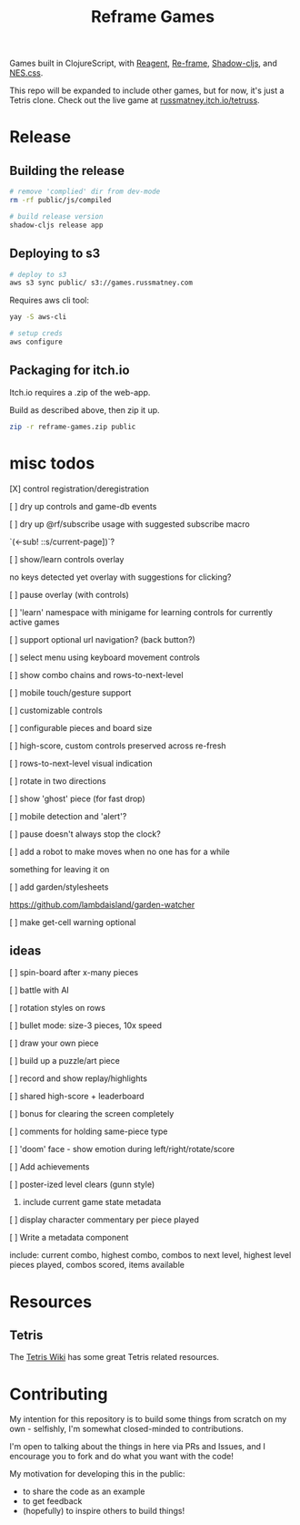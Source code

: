 #+TITLE: Reframe Games

Games built in ClojureScript, with [[https://github.com/reagent-project/reagent][Reagent]], [[https://github.com/day8/re-frame][Re-frame]], [[https://github.com/thheller/shadow-cljs][Shadow-cljs]], and
[[https://github.com/nostalgic-css/NES.css][NES.css]].

This repo will be expanded to include other games, but for now, it's just a
Tetris clone. Check out the live game at [[https://russmatney.itch.io/tetruss][russmatney.itch.io/tetruss]].

* Release
** Building the release
#+BEGIN_SRC sh
# remove 'complied' dir from dev-mode
rm -rf public/js/compiled

# build release version
shadow-cljs release app
#+END_SRC
** Deploying to s3
#+BEGIN_SRC sh
# deploy to s3
aws s3 sync public/ s3://games.russmatney.com
#+END_SRC

**** Requires aws cli tool:
#+BEGIN_SRC zsh
yay -S aws-cli

# setup creds
aws configure
#+END_SRC

** Packaging for itch.io
Itch.io requires a .zip of the web-app.

Build as described above, then zip it up.

#+BEGIN_SRC sh
zip -r reframe-games.zip public
#+END_SRC
* misc todos
**** [X] control registration/deregistration
**** [ ] dry up controls and game-db events
**** [ ] dry up @rf/subscribe usage with suggested subscribe macro
`(<-sub! ::s/current-page])`?
**** [ ] show/learn controls overlay
no keys detected yet overlay with suggestions for clicking?
**** [ ] pause overlay (with controls)
**** [ ] 'learn' namespace with minigame for learning controls for currently active games
**** [ ] support optional url navigation? (back button?)
**** [ ] select menu using keyboard movement controls
**** [ ] show combo chains and rows-to-next-level
**** [ ] mobile touch/gesture support
**** [ ] customizable controls
**** [ ] configurable pieces and board size
**** [ ] high-score, custom controls preserved across re-fresh
**** [ ] rows-to-next-level visual indication
**** [ ] rotate in two directions
**** [ ] show 'ghost' piece (for fast drop)
**** [ ] mobile detection and 'alert'?
**** [ ] pause doesn't always stop the clock?
**** [ ] add a robot to make moves when no one has for a while
something for leaving it on
**** [ ] add garden/stylesheets
https://github.com/lambdaisland/garden-watcher
**** [ ] make get-cell warning optional
** ideas
**** [ ] spin-board after x-many pieces
**** [ ] battle with AI
**** [ ] rotation styles on rows
**** [ ] bullet mode: size-3 pieces, 10x speed
**** [ ] draw your own piece
**** [ ] build up a puzzle/art piece
**** [ ] record and show replay/highlights
**** [ ] shared high-score + leaderboard
**** [ ] bonus for clearing the screen completely
**** [ ] comments for holding same-piece type
**** [ ] 'doom' face - show emotion during left/right/rotate/score
**** [ ] Add achievements
**** [ ] poster-ized level clears (gunn style)
***** include current game state metadata
**** [ ] display character commentary per piece played
**** [ ] Write a metadata component
include: current combo, highest combo, combos to next level, highest level
pieces played, combos scored, items available
* Resources
** Tetris
The [[https://tetris.wiki][Tetris Wiki]] has some great Tetris related resources.
* Contributing
My intention for this repository is to build some things from scratch on my
own - selfishly, I'm somewhat closed-minded to contributions.

I'm open to talking about the things in here via PRs and Issues, and I encourage
you to fork and do what you want with the code!

My motivation for developing this in the public:
- to share the code as an example
- to get feedback
- (hopefully) to inspire others to build things!
